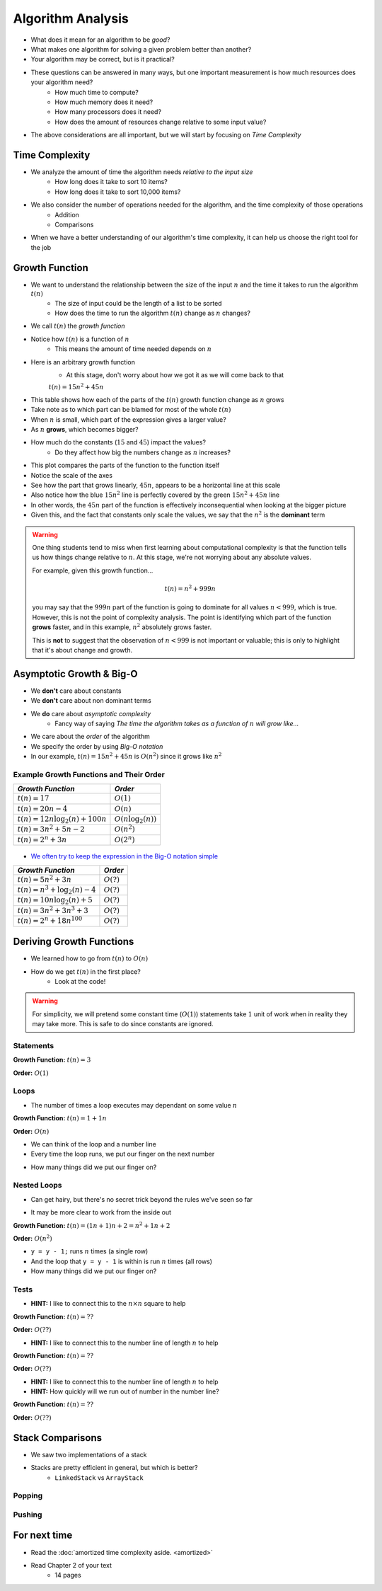******************
Algorithm Analysis
******************

* What does it mean for an algorithm to be *good*?
* What makes one algorithm for solving a given problem better than another?
* Your algorithm may be correct, but is it practical?

* These questions can be answered in many ways, but one important measurement is how much resources does your algorithm need?
    * How much time to compute?
    * How much memory does it need?
    * How many processors does it need?
    * How does the amount of resources change relative to some input value?

* The above considerations are all important, but we will start by focusing on *Time Complexity*


Time Complexity
===============

* We analyze the amount of time the algorithm needs *relative to the input size*
    * How long does it take to sort 10 items?
    * How long does it take to sort 10,000 items?

* We also consider the number of operations needed for the algorithm, and the time complexity of those operations
    * Addition
    * Comparisons

* When we have a better understanding of our algorithm's time complexity, it can help us choose the right tool for the job


Growth Function
===============

* We want to understand the relationship between the size of the input :math:`n` and the time it takes to run the algorithm :math:`t(n)`
    * The size of input could be the length of a list to be sorted
    * How does the time to run the algorithm :math:`t(n)` change as :math:`n` changes?

* We call :math:`t(n)` the *growth function*
* Notice how :math:`t(n)` is a function of :math:`n`
    * This means the amount of time needed depends on :math:`n`

* Here is an arbitrary growth function
    * At this stage, don't worry about how we got it as we will come back to that

    :math:`t(n) = 15n^{2} + 45n`


.. image:: table.png
   :width: 500 px
   :align: center

* This table shows how each of the parts of the :math:`t(n)` growth function change as :math:`n` grows
* Take note as to which part can be blamed for most of the whole :math:`t(n)`

* When :math:`n` is small, which part of the expression gives a larger value?
* As :math:`n` **grows**, which becomes bigger?
* How much do the constants (:math:`15` and :math:`45`) impact the values?
    * Do they affect how big the numbers change as :math:`n` increases?


.. image:: growth0.png
   :width: 600 px
   :align: center

* This plot compares the parts of the function to the function itself
* Notice the scale of the axes
* See how the part that grows linearly, :math:`45n`, appears to be a horizontal line at this scale
* Also notice how the blue :math:`15n^{2}` line is perfectly covered by the green :math:`15n^{2} + 45n` line

* In other words, the :math:`45n` part of the function is effectively inconsequential when looking at the bigger picture
* Given this, and the fact that constants only scale the values, we say that the :math:`n^{2}` is the **dominant** term

.. warning::

    One thing students tend to miss when first learning about computational complexity is that the function tells us
    how things change relative to :math:`n`. At this stage, we're not worrying about any absolute values.

    For example, given this growth function...

        .. math::

            t(n) = n^{2} + 999n

    you may say that the :math:`999n` part of the function is going to dominate for all values :math:`n < 999`, which is
    true. However, this is not the point of complexity analysis. The point is identifying which part of the function
    **grows** faster, and in this example, :math:`n^{2}` absolutely grows faster.

    This is **not** to suggest that the observation of :math:`n < 999` is not important or valuable; this is only to
    highlight that it's about change and growth.


Asymptotic Growth & Big-O
=========================

* We **don't** care about constants
* We **don't** care about non dominant terms

* We **do** care about *asymptotic complexity*
    * Fancy way of saying *The time the algorithm takes as a function of* :math:`n` *will grow like...*

* We care about the *order* of the algorithm
* We specify the order by using *Big-O notation*
* In our example, :math:`t(n) = 15n^{2} + 45n` is :math:`O(n^{2})` since it grows like :math:`n^{2}`


Example Growth Functions and Their Order
----------------------------------------

+--------------------------------------+------------------------+
| *Growth Function*                    | *Order*                |
+======================================+========================+
| :math:`t(n) = 17`                    | :math:`O(1)`           |
+--------------------------------------+------------------------+
| :math:`t(n) = 20n - 4`               | :math:`O(n)`           |
+--------------------------------------+------------------------+
| :math:`t(n) = 12n \log_{2}(n) + 100n`| :math:`O(n\log_{2}(n))`|
+--------------------------------------+------------------------+
| :math:`t(n) = 3n^{2} + 5n - 2`       | :math:`O(n^{2})`       |
+--------------------------------------+------------------------+
| :math:`t(n) = 2^{n} + 3n`            | :math:`O(2^{n})`       |
+--------------------------------------+------------------------+

    .. image:: growth1.png
       :width: 500 px
       :align: center

* `We often try to keep the expression in the Big-O notation simple <https://en.wikipedia.org/wiki/Big_O_notation#Orders_of_common_functions>`_

+---------------------------------------+------------------------+
| *Growth Function*                     | *Order*                |
+=======================================+========================+
| :math:`t(n) = 5n^{2} + 3n`            | :math:`O(?)`           |
+---------------------------------------+------------------------+
| :math:`t(n) = n^{3} + \log_{2}(n) - 4`| :math:`O(?)`           |
+---------------------------------------+------------------------+
| :math:`t(n) = 10n \log_{2}(n) + 5`    | :math:`O(?)`           |
+---------------------------------------+------------------------+
| :math:`t(n) = 3n^{2} + 3n^{3} + 3`    | :math:`O(?)`           |
+---------------------------------------+------------------------+
| :math:`t(n) = 2^{n} + 18n^{100}`      | :math:`O(?)`           |
+---------------------------------------+------------------------+


Deriving Growth Functions
==========================

* We learned how to go from :math:`t(n)` to :math:`O(n)`
* How do we get :math:`t(n)` in the first place?
    * Look at the code!

.. warning::

    For simplicity, we will pretend some constant time (:math:`O(1)`) statements take :math:`1` unit of work when in
    reality they may take more. This is safe to do since constants are ignored.

Statements
----------

.. code-block:: java
    :linenos:

    int x = 0;      // 1 unit of work
    int y = 1;      // 1 unit of work
    int z = x + y;  // 1 unit of work

**Growth Function:** :math:`t(n) = 3`

**Order:** :math:`O(1)`

Loops
-----

* The number of times a loop executes may dependant on some value :math:`n`

.. code-block:: java
    :linenos:

    int x = 0;                      // 1 unit of work
    for (int i = 0; i < n; ++i) {
        x = x + 1;                  // 1 unit of work n times (1*n)
    }

**Growth Function:** :math:`t(n) = 1 + 1n`

**Order:** :math:`O(n)`

* We can think of the loop and a number line
* Every time the loop runs, we put our finger on the next number

.. image:: linear.png
   :width: 750 px
   :align: center

* How many things did we put our finger on?


Nested Loops
------------

* Can get hairy, but there's no secret trick beyond the rules we've seen so far

.. code-block:: java
    :linenos:

    int x = 0;                          // 1 unit of work
    int y = 0;                          // 1 unit of work
    for (int i = 0; i < n; ++i) {       // Everything in loop runs n times
        x = x + 1;                      // 1 unit of work n times (1*n)
        for (int j = 0; j < n; ++j) {   // Runs n times and everything in this loop runs another n times
            y = y - 1;                  // 1 unit of work n times, n times
        }
    }

* It may be more clear to work from the inside out

**Growth Function:** :math:`t(n) = (1n + 1)n + 2 = n^{2} + 1n + 2`

**Order:** :math:`O(n^{2})`

.. image:: quadratic.png
   :width: 750 px
   :align: center

* ``y = y - 1;`` runs :math:`n` times (a single row)
* And the loop that ``y = y - 1`` is within is run :math:`n` times (all rows)
* How many things did we put our finger on?


Tests
-----

.. code-block:: java
    :linenos:
    :emphasize-lines: 5

    int x = 0;
    int y = 0;
    for (int i = 0; i < n; ++i) {
        x = x + 1;
        for (int j = i; j < n; ++j) {
            y = y - 1;
        }
    }

* **HINT:** I like to connect this to the :math:`n \times n` square to help

**Growth Function:** :math:`t(n) = ??`

**Order:** :math:`O(??)`


.. code-block:: java
    :linenos:
    :emphasize-lines: 2

    int x = 0;
    for (int i = 0; i < n; i = i + 2) {     // i = i + 2
        x = x + 1;
    }

* **HINT:** I like to connect this to the number line of length :math:`n` to help

**Growth Function:** :math:`t(n) = ??`

**Order:** :math:`O(??)`


.. code-block:: java
    :linenos:
    :emphasize-lines: 2

    int x = 0;
    for (int i = 1; i < n; i = i * 2) {     // i = i * 2
        x = x + 1;
    }

* **HINT:** I like to connect this to the number line of length :math:`n` to help
* **HINT:** How quickly will we run out of number in the number line?

**Growth Function:** :math:`t(n) = ??`

**Order:** :math:`O(??)`





Stack Comparisons
=================

* We saw two implementations of a stack
* Stacks are pretty efficient in general, but which is better?
    * ``LinkedStack`` vs ``ArrayStack``


Popping
-------

.. code-block:: java
    :linenos:

    // LinkedStack's pop
    public T pop() {
        if (isEmpty()) {
            throw new NoSuchElementException();
        }
        T returnElement = top.getData();
        top = top.getNext();
        size--;
        return returnElement;
    }

.. code-block:: java
    :linenos:

    // ArrayStack's pop
    public T pop() {
        if (isEmpty()) {
            throw new NoSuchElementException();
        }
        top--;
        T returnElement = stack[top];
        stack[top] = null;
        return returnElement;
    }


Pushing
-------

.. code-block:: java
    :linenos:

    // LinkedStack's push
    public void push(T element) {
        Node<T> toPush = new Node<T>(element);
        toPush.setNext(top);
        top = toPush;
        size++;
    }

.. code-block:: java
    :linenos:
    :emphasize-lines: 4, 12, 13, 14

    // ArrayStack's push
    public void push(T element) {
        if (top == stack.length) {
            expandCapacity();
        }
        stack[top] = element;
        top++;
    }

    private void expandCapacity() {
        T[] newStack = (T[]) new Object[stack.length * 2];
        for (int i = 0; i < stack.length; ++i) {
            newStack[i] = stack[i];
        }
        stack = newStack;
    }


For next time
=============

* Read the :doc:`amortized time complexity aside. <amortized>`
* Read Chapter 2 of your text
    * 14 pages
